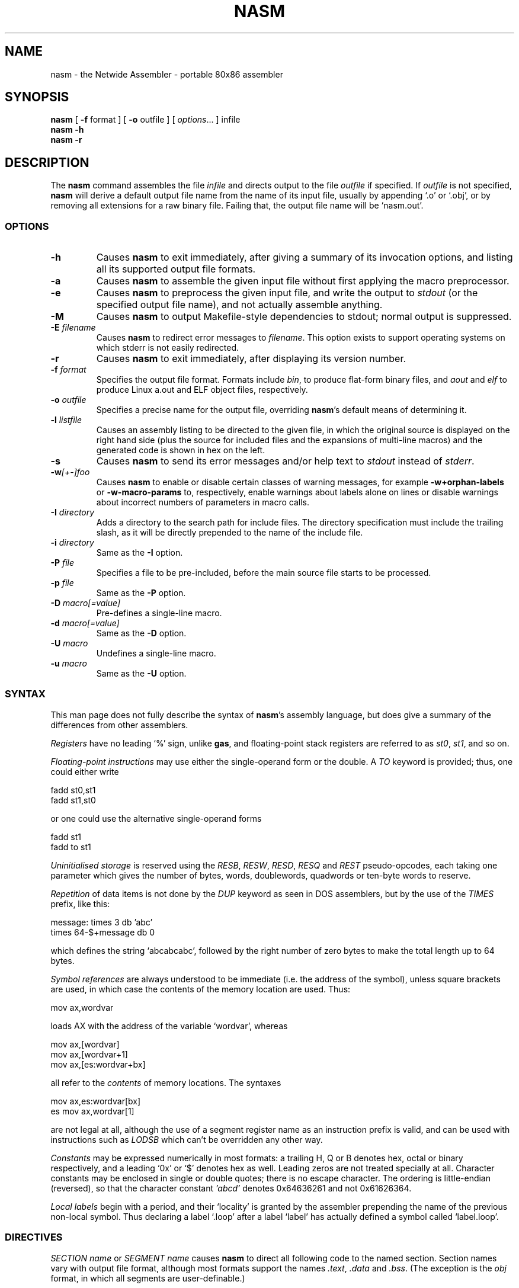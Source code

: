 .TH NASM 1 "The Netwide Assembler Project"
.SH NAME
nasm \- the Netwide Assembler \- portable 80x86 assembler
.SH SYNOPSIS
.B nasm
[
.B \-f
format
] [
.B \-o
outfile
] [
.IR options ...
] infile
.br
.B nasm \-h
.br
.B nasm \-r
.SH DESCRIPTION
The
.B nasm
command assembles the file
.I infile
and directs output to the file
.I outfile
if specified. If
.I outfile
is not specified,
.B nasm
will derive a default output file name from the name of its input
file, usually by appending `.o' or `.obj', or by removing all
extensions for a raw binary file. Failing that, the output file name
will be `nasm.out'.
.SS OPTIONS
.TP
.B \-h
Causes
.B nasm
to exit immediately, after giving a summary of its invocation
options, and listing all its supported output file formats.
.TP
.B \-a
Causes
.B nasm
to assemble the given input file without first applying the macro
preprocessor.
.TP
.B \-e
Causes
.B nasm
to preprocess the given input file, and write the output to
.I stdout
(or the specified output file name), and not actually assemble
anything.
.TP
.B \-M
Causes
.B nasm
to output Makefile-style dependencies to stdout; normal output is
suppressed.
.TP
.BI \-E " filename"
Causes
.B nasm
to redirect error messages to
.IR filename .
This option exists to support operating systems on which stderr is not
easily redirected.
.TP
.BI \-r
Causes
.B nasm
to exit immediately, after displaying its version number.
.TP
.BI \-f " format"
Specifies the output file format. Formats include
.IR bin ,
to produce flat-form binary files, and
.I aout
and
.I elf
to produce Linux a.out and ELF object files, respectively.
.TP
.BI \-o " outfile"
Specifies a precise name for the output file, overriding
.BR nasm 's
default means of determining it.
.TP
.BI \-l " listfile"
Causes an assembly listing to be directed to the given file, in
which the original source is displayed on the right hand side (plus
the source for included files and the expansions of multi-line
macros) and the generated code is shown in hex on the left.
.TP
.B \-s
Causes
.B nasm
to send its error messages and/or help text to
.I stdout
instead of
.IR stderr .
.TP
.BI \-w [+-]foo
Causes
.B nasm
to enable or disable certain classes of warning messages, for
example
.B \-w+orphan-labels
or
.B \-w-macro-params
to, respectively, enable warnings about labels alone on lines or
disable warnings about incorrect numbers of parameters in macro
calls.
.TP
.BI \-I " directory"
Adds a directory to the search path for include files. The directory
specification must include the trailing slash, as it will be
directly prepended to the name of the include file.
.TP
.BI \-i " directory"
Same as the
.B \-I
option.
.TP
.BI \-P " file"
Specifies a file to be pre-included, before the main source file
starts to be processed.
.TP
.BI \-p " file"
Same as the
.B \-P
option.
.TP
.BI \-D " macro[=value]"
Pre-defines a single-line macro.
.TP
.BI \-d " macro[=value]"
Same as the
.B \-D
option.
.TP
.BI \-U " macro"
Undefines a single-line macro.
.TP
.BI \-u " macro"
Same as the
.B \-U
option.
.PP
.RE
.SS SYNTAX
This man page does not fully describe the syntax of
.BR nasm 's
assembly language, but does give a summary of the differences from
other assemblers.
.PP
.I Registers
have no leading `%' sign, unlike
.BR gas ,
and floating-point stack registers are referred to as
.IR st0 ,
.IR st1 ,
and so on.
.PP
.I Floating-point instructions
may use either the single-operand form or the double. A
.I TO
keyword is provided; thus, one could either write
.PP
.ti +15n
fadd st0,st1
.br
.ti +15n
fadd st1,st0
.PP
or one could use the alternative single-operand forms
.PP
.ti +15n
fadd st1
.br
.ti +15n
fadd to st1
.PP
.I Uninitialised storage
is reserved using the
.IR RESB ,
.IR RESW ,
.IR RESD ,
.I RESQ
and
.I REST
pseudo-opcodes, each taking one parameter which gives the number of
bytes, words, doublewords, quadwords or ten-byte words to reserve.
.PP
.I Repetition
of data items is not done by the
.I DUP
keyword as seen in DOS assemblers, but by the use of the
.I TIMES
prefix, like this:
.PP
.ti +6n
.ta 9n
message:	times 3 db 'abc'
.br
.ti +15n
times 64-$+message db 0
.PP
which defines the string `abcabcabc', followed by the right number
of zero bytes to make the total length up to 64 bytes.
.PP
.I Symbol references
are always understood to be immediate (i.e. the address of the
symbol), unless square brackets are used, in which case the contents
of the memory location are used. Thus:
.PP
.ti +15n
mov ax,wordvar
.PP
loads AX with the address of the variable `wordvar', whereas
.PP
.ti +15n
mov ax,[wordvar]
.br
.ti +15n
mov ax,[wordvar+1]
.br
.ti +15n
mov ax,[es:wordvar+bx]
.PP
all refer to the
.I contents
of memory locations. The syntaxes
.PP
.ti +15n
mov ax,es:wordvar[bx]
.br
.ti +15n
es mov ax,wordvar[1]
.PP
are not legal at all, although the use of a segment register name as
an instruction prefix is valid, and can be used with instructions
such as
.I LODSB
which can't be overridden any other way.
.PP
.I Constants
may be expressed numerically in most formats: a trailing H, Q or B
denotes hex, octal or binary respectively, and a leading `0x' or `$'
denotes hex as well. Leading zeros are not treated specially at all.
Character constants may be enclosed in single or double quotes;
there is no escape character. The ordering is little-endian
(reversed), so that the character constant
.I 'abcd'
denotes 0x64636261 and not 0x61626364.
.PP
.I Local labels
begin with a period, and their `locality' is granted by the
assembler prepending the name of the previous non-local symbol. Thus
declaring a label `.loop' after a label `label' has actually defined
a symbol called `label.loop'.
.SS DIRECTIVES
.I SECTION name
or
.I SEGMENT name
causes
.B nasm
to direct all following code to the named section. Section names
vary with output file format, although most formats support the
names
.IR .text ,
.I .data
and
.IR .bss .
(The exception is the
.I obj
format, in which all segments are user-definable.)
.PP
.I ABSOLUTE address
causes
.B nasm
to position its notional assembly point at an absolute address: so
no code or data may be generated, but you can use
.IR RESB ,
.I RESW
and
.I RESD
to move the assembly point further on, and you can define labels. So
this directive may be used to define data structures. When you have
finished doing absolute assembly, you must issue another
.I SECTION
directive to return to normal assembly.
.PP
.I BITS 16
or
.I BITS 32
switches the default processor mode for which
.B nasm
is generating code: it is equivalent to
.I USE16
or
.I USE32
in DOS assemblers.
.PP
.I EXTERN symbol
and
.I GLOBAL symbol
import and export symbol definitions, respectively, from and to
other modules. Note that the
.I GLOBAL
directive must appear before the definition of the symbol it refers
to.
.PP
.I STRUC strucname
and
.IR ENDSTRUC ,
when used to bracket a number of
.IR RESB ,
.I RESW
or similar instructions, define a data structure. In addition to
defining the offsets of the structure members, the construct also
defines a symbol for the size of the structure, which is simply the
structure name with
.I _size
tacked on to the end.
.SS FORMAT-SPECIFIC DIRECTIVES
.I ORG address
is used by the
.I bin
flat-form binary output format, and specifies the address at which
the output code will eventually be loaded.
.PP
.I GROUP grpname seg1 seg2...
is used by the
.I obj
(Microsoft 16-bit) output format, and defines segment groups. This
format also uses
.IR UPPERCASE ,
which directs that all segment, group and symbol names output to the
object file should be in uppercase. Note that the actual assembly is
still case sensitive.
.PP
.I LIBRARY libname
is used by the
.I rdf
output format, and causes a dependency record to be written to the
output file which indicates that the program requires a certain
library in order to run.
.SS MACRO PREPROCESSOR
Single-line macros are defined using the
.I %define
or
.I %idefine
commands, in a similar fashion to the C preprocessor. They can be
overloaded with respect to number of parameters, although defining a
macro with no parameters prevents the definition of any macro with
the same name taking parameters, and vice versa.
.I %define
defines macros whose names match case-sensitively, whereas
.I %idefine
defines case-insensitive macros.
.PP
Multi-line macros are defined using
.I %macro
and
.I %imacro
(the distinction is the same as that between
.I %define
and
.IR %idefine ),
whose syntax is as follows:
.PP
.ti +6n
%macro
.I name
.IR minprm [- maxprm "][+][.nolist] [" defaults ]
.br
.ti +15n
<some lines of macro expansion text>
.br
.ti +6n
%endmacro
.PP
Again, these macros may be overloaded. The trailing plus sign
indicates that any parameters after the last one get subsumed, with
their separating commas, into the last parameter. The
.I defaults
part can be used to specify defaults for unspecified macro
parameters after
.IR minparam .
.I %endm
is a valid synonym for
.IR %endmacro .
.PP
To refer to the macro parameters within a macro expansion, you use
.IR %1 ,
.I %2
and so on. You can also enforce that a macro parameter should
contain a condition code by using
.IR %+1 ,
and you can invert the condition code by using
.IR %-1 .
You can also define a label specific to a macro invocation by
prefixing it with a double % sign.
.PP
Files can be included using the
.I %include
directive, which works like C.
.PP
The preprocessor has a `context stack', which may be used by one
macro to store information that a later one will retrieve. You can
push a context on the stack using
.IR %push ,
remove one using
.IR %pop ,
and change the name of the top context (without disturbing any
associated definitions) using
.IR %repl .
Labels and
.I %define
macros specific to the top context may be defined by prefixing their
names with %$, and things specific to the next context down with
%$$, and so on.
.PP
Conditional assembly is done by means of
.IR %ifdef ,
.IR %ifndef ,
.I %else
and
.I %endif
as in C. (Except that
.I %ifdef
can accept several putative macro names, and will evaluate TRUE if
any of them is defined.) In addition, the directives
.I %ifctx
and
.I %ifnctx
can be used to condition on the name of the top context on the
context stack. The obvious set of `else-if' directives,
.IR %elifdef ,
.IR %elifndef ,
.IR %elifctx
and
.IR %elifnctx
are also supported.
.SH BUGS
There is a reported seg-fault on some (Linux) systems with some
large source files. This appears to be very hard to reproduce. All
other
.I known
bugs have been fixed...
.SH RESTRICTIONS
There is no support for listing files, symbol maps, or debugging
object-file records. The advanced features of the ELF and Win32
object file formats are not supported, and there is no means for
warning the programmer against using an instruction beyond the
capability of the target processor.
.SH SEE ALSO
.BR as "(" 1 "),"
.BR ld "(" 1 ")."
